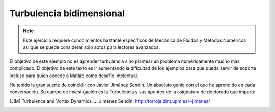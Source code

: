 Turbulencia bidimensional
=========================

.. note::

   Este ejercicio requiere conocimientos bastante específicos de
   Mecánica de Fluidos y Métodos Numéricos así que se puede considerar
   sólo aptos para lectores avanzados.

El objetivo de este ejemplo no es aprender turbulencia sino plantear
un problema numéricamente mucho más complicado.  El objetivo de este
texto es ir aumentando la dificultad de los ejemplos para que pueda
servir de soporte incluso para quien accede a Matlab como desafío
intelectual.

He tenido la gran suerte de coincidir con Javier Jiménez Sendín. Un
absoluto genio con el que he aprendido en cada conversación.  Su campo
de investigación es la Turbulencia y sus apuntes de la asignatura de
doctorado que imparte 


.. [JIM]  Turbulence and Vortex Dynamics.  J. Jiménez Sendín. http://torroja.dmt.upm.es/~jimenez/
